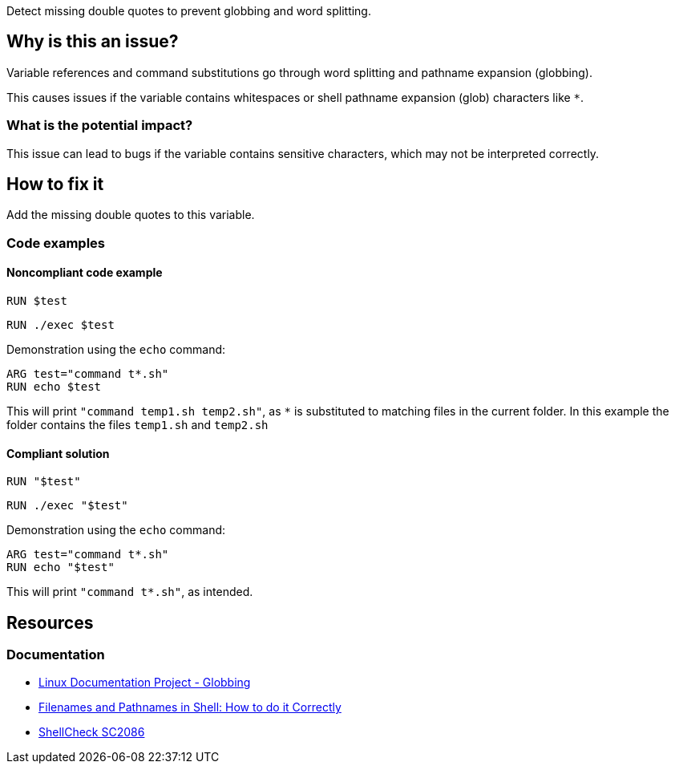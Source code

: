 Detect missing double quotes to prevent globbing and word splitting.

== Why is this an issue?

Variable references and command substitutions go through word splitting and pathname expansion (globbing).

This causes issues if the variable contains whitespaces or shell pathname expansion (glob) characters like `*`.

=== What is the potential impact?

This issue can lead to bugs if the variable contains sensitive characters, which may not be interpreted correctly.

== How to fix it
Add the missing double quotes to this variable.

=== Code examples

==== Noncompliant code example

[source,docker,diff-id=1,diff-type=noncompliant]
----
RUN $test
----

[source,docker,diff-id=2,diff-type=noncompliant]
----
RUN ./exec $test
----

Demonstration using the `echo` command:
[source,docker,diff-id=3,diff-type=noncompliant]
----
ARG test="command t*.sh"
RUN echo $test
----
This will print `"command temp1.sh temp2.sh"`, as `*` is substituted to matching files in the current folder.
In this example the folder contains the files `temp1.sh` and `temp2.sh`

==== Compliant solution

[source,docker,diff-id=1,diff-type=compliant]
----
RUN "$test"
----

[source,docker,diff-id=2,diff-type=compliant]
----
RUN ./exec "$test"
----

Demonstration using the `echo` command:
[source,docker,diff-id=3,diff-type=compliant]
----
ARG test="command t*.sh"
RUN echo "$test"
----
This will print `"command t*.sh"`, as intended.


== Resources

=== Documentation

* https://tldp.org/LDP/abs/html/globbingref.html[Linux Documentation Project - Globbing]
* https://dwheeler.com/essays/filenames-in-shell.html#doublequote[Filenames and Pathnames in Shell: How to do it Correctly]
* https://www.shellcheck.net/wiki/SC2086[ShellCheck SC2086]

ifdef::env-github,rspecator-view[]
'''
== Implementation Specification
(visible only on this page)

=== Message

Add the missing double quotes to this variable, as it can lead to unexpected behaviour.

=== Highlighting

Highlight the entire command which is using unquoted variables.

'''
endif::env-github,rspecator-view[]

